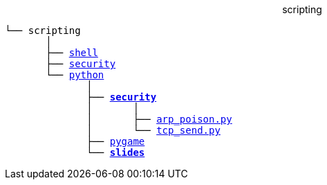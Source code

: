++++
<p align="center">scripting</p>
++++
[subs=normal]
----
└── scripting
       │
       ├── link:./shell[shell]
       ├── link:./security[security]
       └── link:./python[python]
              │
              ├── link:./python/security[*security*]
              │       │
              │       ├── link:../python/security/arp_poison.py[arp_poison.py]
              │       └── link:../activities/references[tcp_send.py]
              ├── link:./heat[pygame]
              └── link:./slides[**slides**]
----
